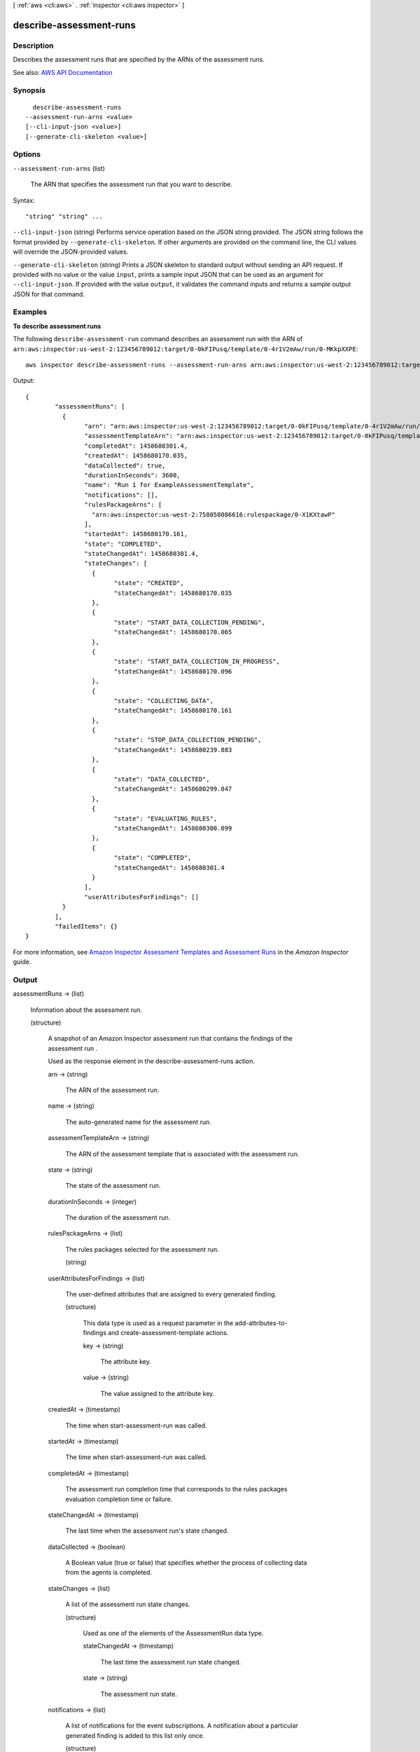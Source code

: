[ :ref:`aws <cli:aws>` . :ref:`inspector <cli:aws inspector>` ]

.. _cli:aws inspector describe-assessment-runs:


************************
describe-assessment-runs
************************



===========
Description
===========



Describes the assessment runs that are specified by the ARNs of the assessment runs.



See also: `AWS API Documentation <https://docs.aws.amazon.com/goto/WebAPI/inspector-2016-02-16/DescribeAssessmentRuns>`_


========
Synopsis
========

::

    describe-assessment-runs
  --assessment-run-arns <value>
  [--cli-input-json <value>]
  [--generate-cli-skeleton <value>]




=======
Options
=======

``--assessment-run-arns`` (list)


  The ARN that specifies the assessment run that you want to describe.

  



Syntax::

  "string" "string" ...



``--cli-input-json`` (string)
Performs service operation based on the JSON string provided. The JSON string follows the format provided by ``--generate-cli-skeleton``. If other arguments are provided on the command line, the CLI values will override the JSON-provided values.

``--generate-cli-skeleton`` (string)
Prints a JSON skeleton to standard output without sending an API request. If provided with no value or the value ``input``, prints a sample input JSON that can be used as an argument for ``--cli-input-json``. If provided with the value ``output``, it validates the command inputs and returns a sample output JSON for that command.



========
Examples
========

**To describe assessment runs**

The following ``describe-assessment-run`` command describes an assessment run with the ARN of ``arn:aws:inspector:us-west-2:123456789012:target/0-0kFIPusq/template/0-4r1V2mAw/run/0-MKkpXXPE``::

  aws inspector describe-assessment-runs --assessment-run-arns arn:aws:inspector:us-west-2:123456789012:target/0-0kFIPusq/template/0-4r1V2mAw/run/0-MKkpXXPE

Output::

 {
	 "assessmentRuns": [
	   {
		 "arn": "arn:aws:inspector:us-west-2:123456789012:target/0-0kFIPusq/template/0-4r1V2mAw/run/0-MKkpXXPE",
		 "assessmentTemplateArn": "arn:aws:inspector:us-west-2:123456789012:target/0-0kFIPusq/template/0-4r1V2mAw",
		 "completedAt": 1458680301.4,
		 "createdAt": 1458680170.035,
		 "dataCollected": true,
		 "durationInSeconds": 3600,
		 "name": "Run 1 for ExampleAssessmentTemplate",
		 "notifications": [],
		 "rulesPackageArns": [
		   "arn:aws:inspector:us-west-2:758058086616:rulespackage/0-X1KXtawP"
		 ],
		 "startedAt": 1458680170.161,
		 "state": "COMPLETED",
		 "stateChangedAt": 1458680301.4,
		 "stateChanges": [
		   {
			 "state": "CREATED",
			 "stateChangedAt": 1458680170.035
		   },
		   {
			 "state": "START_DATA_COLLECTION_PENDING",
			 "stateChangedAt": 1458680170.065
		   },
		   {
			 "state": "START_DATA_COLLECTION_IN_PROGRESS",
			 "stateChangedAt": 1458680170.096
		   },
		   {
			 "state": "COLLECTING_DATA",
			 "stateChangedAt": 1458680170.161
		   },
		   {
			 "state": "STOP_DATA_COLLECTION_PENDING",
			 "stateChangedAt": 1458680239.883
		   },
		   {
			 "state": "DATA_COLLECTED",
			 "stateChangedAt": 1458680299.847
		   },
		   {
			 "state": "EVALUATING_RULES",
			 "stateChangedAt": 1458680300.099
		   },
		   {
			 "state": "COMPLETED",
			 "stateChangedAt": 1458680301.4
		   }
		 ],
		 "userAttributesForFindings": []
	   }
	 ],
	 "failedItems": {}
 }

For more information, see `Amazon Inspector Assessment Templates and Assessment Runs`_ in the *Amazon Inspector* guide.

.. _`Amazon Inspector Assessment Templates and Assessment Runs`: https://docs.aws.amazon.com/inspector/latest/userguide/inspector_assessments.html



======
Output
======

assessmentRuns -> (list)

  

  Information about the assessment run.

  

  (structure)

    

    A snapshot of an Amazon Inspector assessment run that contains the findings of the assessment run .

     

    Used as the response element in the  describe-assessment-runs action.

    

    arn -> (string)

      

      The ARN of the assessment run.

      

      

    name -> (string)

      

      The auto-generated name for the assessment run.

      

      

    assessmentTemplateArn -> (string)

      

      The ARN of the assessment template that is associated with the assessment run.

      

      

    state -> (string)

      

      The state of the assessment run.

      

      

    durationInSeconds -> (integer)

      

      The duration of the assessment run.

      

      

    rulesPackageArns -> (list)

      

      The rules packages selected for the assessment run.

      

      (string)

        

        

      

    userAttributesForFindings -> (list)

      

      The user-defined attributes that are assigned to every generated finding.

      

      (structure)

        

        This data type is used as a request parameter in the  add-attributes-to-findings and  create-assessment-template actions.

        

        key -> (string)

          

          The attribute key.

          

          

        value -> (string)

          

          The value assigned to the attribute key.

          

          

        

      

    createdAt -> (timestamp)

      

      The time when  start-assessment-run was called.

      

      

    startedAt -> (timestamp)

      

      The time when  start-assessment-run was called.

      

      

    completedAt -> (timestamp)

      

      The assessment run completion time that corresponds to the rules packages evaluation completion time or failure.

      

      

    stateChangedAt -> (timestamp)

      

      The last time when the assessment run's state changed.

      

      

    dataCollected -> (boolean)

      

      A Boolean value (true or false) that specifies whether the process of collecting data from the agents is completed.

      

      

    stateChanges -> (list)

      

      A list of the assessment run state changes.

      

      (structure)

        

        Used as one of the elements of the  AssessmentRun data type.

        

        stateChangedAt -> (timestamp)

          

          The last time the assessment run state changed.

          

          

        state -> (string)

          

          The assessment run state.

          

          

        

      

    notifications -> (list)

      

      A list of notifications for the event subscriptions. A notification about a particular generated finding is added to this list only once.

      

      (structure)

        

        Used as one of the elements of the  AssessmentRun data type.

        

        date -> (timestamp)

          

          The date of the notification.

          

          

        event -> (string)

          

          The event for which a notification is sent.

          

          

        message -> (string)

          

          The message included in the notification.

          

          

        error -> (boolean)

          

          The Boolean value that specifies whether the notification represents an error.

          

          

        snsTopicArn -> (string)

          

          The SNS topic to which the SNS notification is sent.

          

          

        snsPublishStatusCode -> (string)

          

          The status code of the SNS notification.

          

          

        

      

    findingCounts -> (map)

      

      Provides a total count of generated findings per severity.

      

      key -> (string)

        

        

      value -> (integer)

        

        

      

    

  

failedItems -> (map)

  

  Assessment run details that cannot be described. An error code is provided for each failed item.

  

  key -> (string)

    

    

  value -> (structure)

    

    Includes details about the failed items.

    

    failureCode -> (string)

      

      The status code of a failed item.

      

      

    retryable -> (boolean)

      

      Indicates whether you can immediately retry a request for this item for a specified resource.

      

      

    

  

